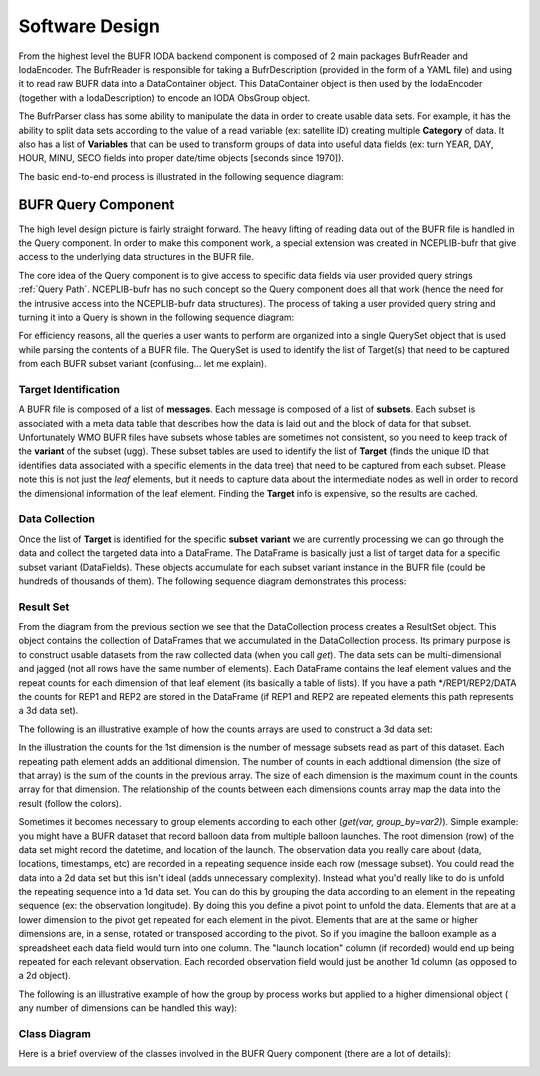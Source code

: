 .. _bufr-software-architecture:

Software Design
===============

.. image:: uml/BUFR_BigPicture.png
    :width: 75%
    :align: center
    :alt: Big Picture

From the highest level the BUFR IODA backend component is composed of 2 main packages BufrReader and IodaEncoder. The
BufrReader is responsible for taking a BufrDescription (provided in the form of a YAML file) and using it to read
raw BUFR data into a DataContainer object. This DataContainer object is then used by the IodaEncoder (together
with a IodaDescription) to encode an IODA ObsGroup object.

The BufrParser class has some ability to manipulate the data in order to create usable data sets. For example, it
has the ability to split data sets according to the value of a read variable (ex: satellite ID) creating multiple
**Category** of data. It also has a list of **Variables** that can be used to transform groups of data into useful
data fields (ex: turn YEAR, DAY, HOUR, MINU, SECO fields into proper date/time objects [seconds since 1970]).

The basic end-to-end process is illustrated in the following sequence diagram:

.. image:: uml/BUFR_BigPictureSeq.png
    :width: 75%
    :align: center
    :alt: Big Picture Sequence Diagram


BUFR Query Component
--------------------

The high level design picture is fairly straight forward. The heavy lifting of reading data out of the BUFR file is
handled in the Query component. In order to make this component work, a special extension was created in NCEPLIB-bufr
that give access to the underlying data structures in the BUFR file.

The core idea of the Query component is to give access to specific data fields via user provided query strings
:ref:`Query Path`. NCEPLIB-bufr has no such concept so the Query component does all that work (hence the need for
the intrusive access into the NCEPLIB-bufr data structures). The process of taking a user provided query string and
turning it into a Query is shown in the following sequence diagram:

.. image:: uml/BUFR_CreateQuerySet.png
    :width: 75%
    :align: center
    :alt: Create Query Set

For efficiency reasons, all the queries a user wants to perform are organized into a single QuerySet object that
is used while parsing the contents of a BUFR file. The QuerySet is used to identify the list of Target(s) that need to
be captured from each BUFR subset variant (confusing... let me explain).

Target Identification
~~~~~~~~~~~~~~~~~~~~~

A BUFR file is composed of a list of **messages**. Each message is composed of a list of **subsets**. Each subset is
associated with a meta data table that describes how the data is laid out and the block of data for that subset.
Unfortunately WMO BUFR files have subsets whose tables are sometimes not consistent, so you need to keep track of the
**variant** of the subset (ugg). These subset tables are used to identify the list of **Target** (finds the unique ID
that identifies data associated with a specific elements in the data tree) that need to be captured from each subset.
Please note this is not just the *leaf* elements, but it needs to capture data about the intermediate nodes as well in
order to record the dimensional information of the leaf element. Finding the **Target** info is expensive, so the
results are cached.

Data Collection
~~~~~~~~~~~~~~~

Once the list of **Target** is identified for the specific **subset** **variant** we are currently processing
we can go through the data and collect the targeted data into a DataFrame. The DataFrame is basically just a list of
target data for a specific subset variant (DataFields). These objects accumulate for each subset variant instance in the
BUFR file (could be hundreds of thousands of them). The following sequence diagram demonstrates this process:

.. image:: uml/BUFR_DataCollection.png
    :width: 100%
    :align: center
    :alt: Data Collection

Result Set
~~~~~~~~~~

From the diagram from the previous section we see that the DataCollection process creates a ResultSet object. This
object contains the collection of DataFrames that we accumulated in the DataCollection process. Its primary purpose
is to construct usable datasets from the raw collected data (when you call `get`). The data sets can be
multi-dimensional and jagged (not all rows have the same number of elements). Each DataFrame contains the leaf element
values and the repeat counts for each dimension of that leaf element (its basically a table of lists). If you have a
path */REP1/REP2/DATA the counts for REP1 and REP2 are stored in the DataFrame (if REP1 and REP2 are repeated elements
this path represents a 3d data set).

The following is an illustrative example of how the counts arrays are used to construct a 3d data set:

.. image:: images/BUFR_ResultSetGetCounts.png
    :width: 90%
    :align: center
    :alt: Result Set Get Counts

In the illustration the counts for the 1st dimension is the number of message subsets read as part of this dataset. Each
repeating path element adds an additional dimension. The number of counts in each addtional dimension (the size of that
array) is the sum of the counts in the previous array. The size of each dimension is the maximum count in the counts
array for that dimension. The relationship of the counts between each dimensions counts array map the data into the
result (follow the colors).

Sometimes it becomes necessary to group elements according to each other (`get(var, group_by=var2)`). Simple example:
you might have a BUFR dataset that record balloon data from multiple balloon launches. The root dimension (row) of the
data set might record the datetime, and location of the launch. The observation data you really care about (data,
locations, timestamps, etc) are recorded in a repeating sequence inside each row (message subset). You could read the
data into a 2d data set but this isn't ideal (adds unnecessary complexity). Instead what you'd really like to do is
unfold the repeating sequence into a 1d data set. You can do this by grouping the data according to an element in the
repeating sequence (ex: the observation longitude). By doing this you define a pivot point to unfold the data. Elements
that are at a lower dimension to the pivot get repeated for each element in the pivot. Elements that are at the same or
higher dimensions are, in a sense, rotated or transposed according to the pivot. So if you imagine the balloon example
as a spreadsheet each data field would turn into one column. The "launch location" column (if recorded) would end up
being repeated for each relevant observation. Each recorded observation field would just be another 1d column (as
opposed to a 2d object).

The following is an illustrative example of how the group by process works but applied to a higher dimensional object (
any number of dimensions can be handled this way):

.. image:: images/BUFR_ResultSetGetGroupBy.png
    :width: 90%
    :align: center
    :alt: Result Set Get Group By

Class Diagram
~~~~~~~~~~~~~

Here is a brief overview of the classes involved in the BUFR Query component (there are a lot of details):

.. image:: uml/BUFR_QueryClassDiagram.png
    :width: 100%
    :align: center
    :alt: Data Collection
